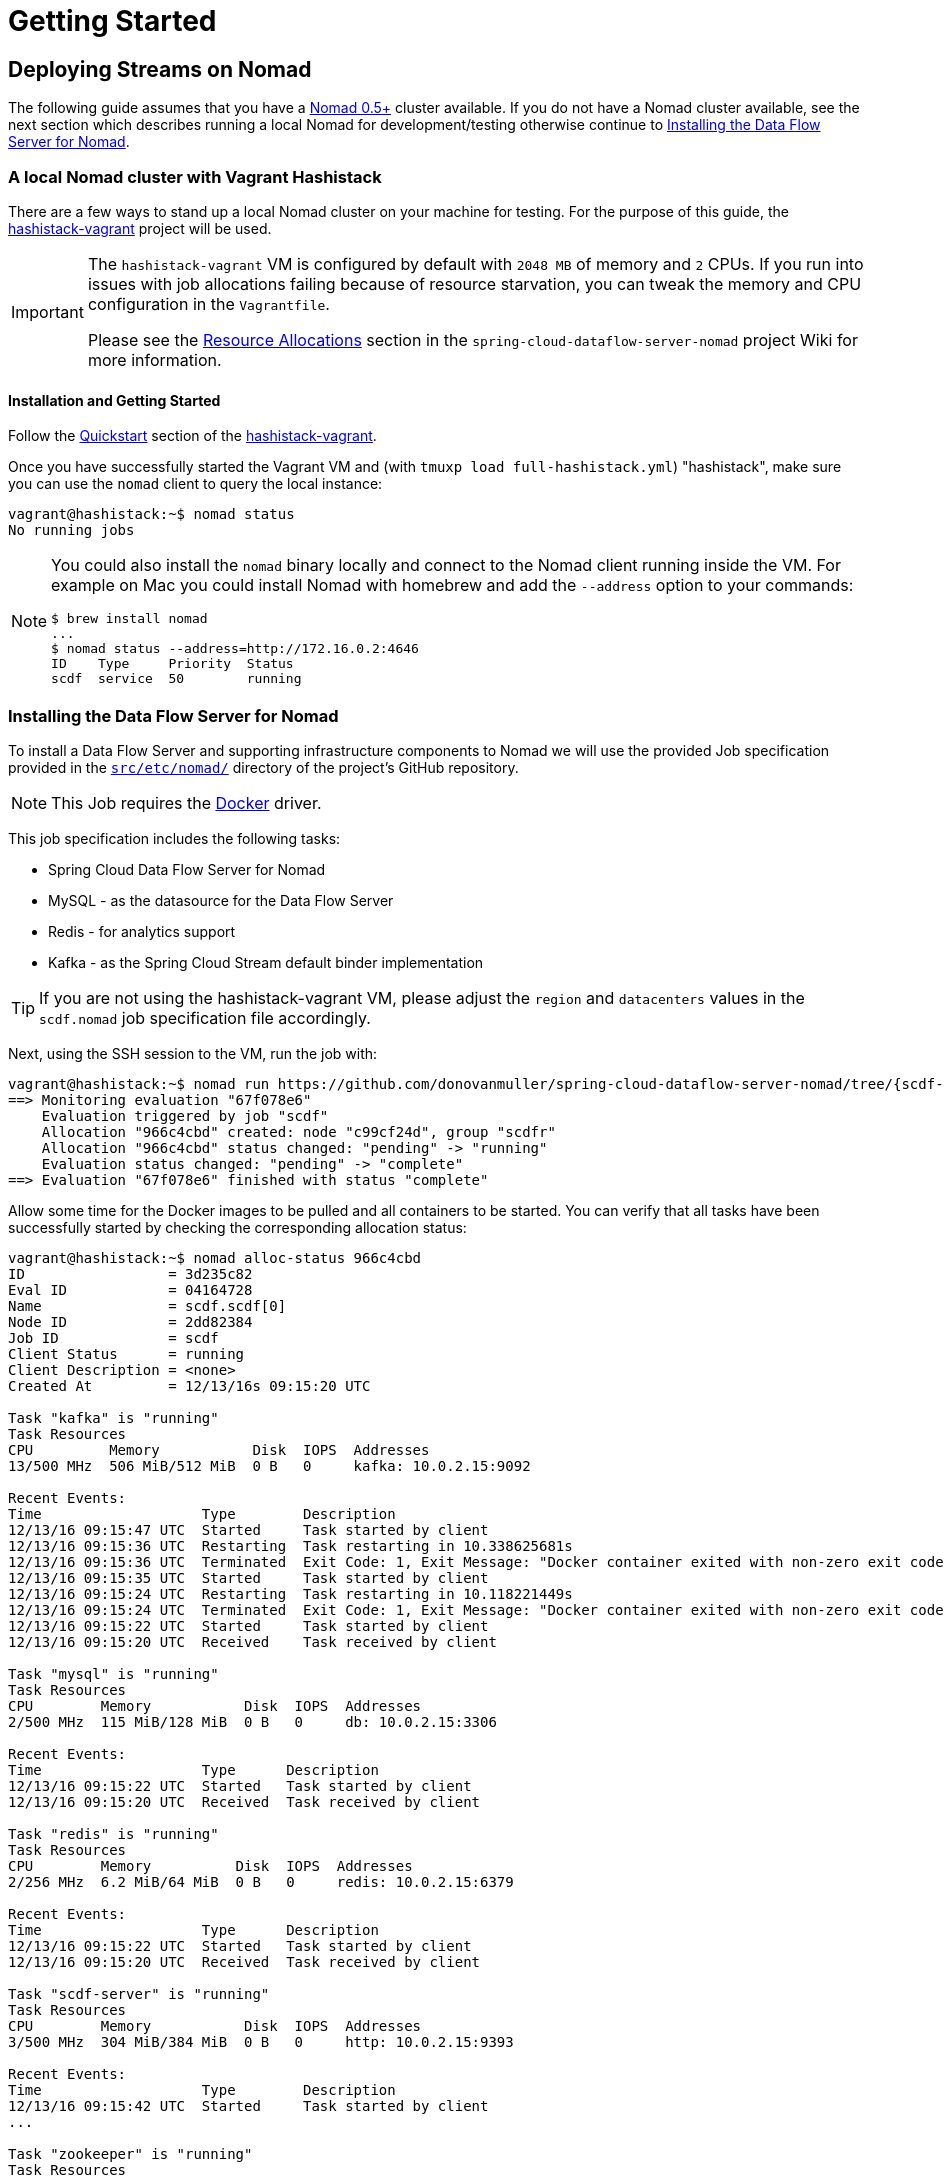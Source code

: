 [[getting-started]]
= Getting Started

== Deploying Streams on Nomad

The following guide assumes that you have a https://www.nomadproject.io/[Nomad 0.5+] cluster available.
If you do not have a Nomad cluster available, see the next section which describes running a local Nomad for development/testing
otherwise continue to <<installing-scdf>>.

=== A local Nomad cluster with Vagrant Hashistack

There are a few ways to stand up a local Nomad cluster on your machine for testing.
For the purpose of this guide, the https://github.com/donovanmuller/hashistack-vagrant[hashistack-vagrant] project will be used.

[IMPORTANT]
====
The `hashistack-vagrant` VM is configured by default with `2048 MB` of memory and `2` CPUs.
If you run into issues with job allocations failing because of resource starvation, you can tweak the
memory and CPU configuration in the `Vagrantfile`.

Please see the https://github.com/donovanmuller/spring-cloud-dataflow-server-nomad/wiki/Resource-Allocations[Resource Allocations]
section in the `spring-cloud-dataflow-server-nomad` project Wiki for more information.
====

==== Installation and Getting Started

Follow the https://github.com/donovanmuller/hashistack-vagrant#quickstart[Quickstart]
section of the https://github.com/donovanmuller/hashistack-vagrant[hashistack-vagrant].

Once you have successfully started the Vagrant VM and (with `tmuxp load full-hashistack.yml`) "hashistack",
make sure you can use the `nomad` client to query the local instance:

[source,console]
----
vagrant@hashistack:~$ nomad status
No running jobs
----

[NOTE]
====
You could also install the `nomad` binary locally and connect to the Nomad client running inside the VM. For example
on Mac you could install Nomad with homebrew and add the `--address` option to your commands:

[subs="attributes"]
[source,console]
----
$ brew install nomad
...
$ nomad status --address=http://172.16.0.2:4646
ID    Type     Priority  Status
scdf  service  50        running
----
====

[[installing-scdf]]
=== Installing the Data Flow Server for Nomad

To install a Data Flow Server and supporting infrastructure components to Nomad we will use the provided Job specification provided
in the https://github.com/donovanmuller/spring-cloud-dataflow-server-nomad/tree/{scdf-server-nomad-version}/src/etc/nomad[`src/etc/nomad/`]
directory of the project's GitHub repository.

NOTE: This Job requires the https://www.nomadproject.io/docs/drivers/docker.html[Docker] driver.

This job specification includes the following tasks:

* Spring Cloud Data Flow Server for Nomad
* MySQL - as the datasource for the Data Flow Server
* Redis - for analytics support
* Kafka - as the Spring Cloud Stream default binder implementation

TIP: If you are not using the hashistack-vagrant VM, please adjust the `region` and `datacenters`
values in the `scdf.nomad` job specification file accordingly.

Next, using the SSH session to the VM, run the job with:

[subs="attributes"]
[source,console]
----
vagrant@hashistack:~$ nomad run https://github.com/donovanmuller/spring-cloud-dataflow-server-nomad/tree/{scdf-server-nomad-version}/src/etc/nomad/nexus.nomad
==> Monitoring evaluation "67f078e6"
    Evaluation triggered by job "scdf"
    Allocation "966c4cbd" created: node "c99cf24d", group "scdfr"
    Allocation "966c4cbd" status changed: "pending" -> "running"
    Evaluation status changed: "pending" -> "complete"
==> Evaluation "67f078e6" finished with status "complete"
----

Allow some time for the Docker images to be pulled and all containers to be started.
You can verify that all tasks have been successfully started by checking the
corresponding allocation status:

[source,console]
----
vagrant@hashistack:~$ nomad alloc-status 966c4cbd
ID                 = 3d235c82
Eval ID            = 04164728
Name               = scdf.scdf[0]
Node ID            = 2dd82384
Job ID             = scdf
Client Status      = running
Client Description = <none>
Created At         = 12/13/16s 09:15:20 UTC

Task "kafka" is "running"
Task Resources
CPU         Memory           Disk  IOPS  Addresses
13/500 MHz  506 MiB/512 MiB  0 B   0     kafka: 10.0.2.15:9092

Recent Events:
Time                   Type        Description
12/13/16 09:15:47 UTC  Started     Task started by client
12/13/16 09:15:36 UTC  Restarting  Task restarting in 10.338625681s
12/13/16 09:15:36 UTC  Terminated  Exit Code: 1, Exit Message: "Docker container exited with non-zero exit code: 1"
12/13/16 09:15:35 UTC  Started     Task started by client
12/13/16 09:15:24 UTC  Restarting  Task restarting in 10.118221449s
12/13/16 09:15:24 UTC  Terminated  Exit Code: 1, Exit Message: "Docker container exited with non-zero exit code: 1"
12/13/16 09:15:22 UTC  Started     Task started by client
12/13/16 09:15:20 UTC  Received    Task received by client

Task "mysql" is "running"
Task Resources
CPU        Memory           Disk  IOPS  Addresses
2/500 MHz  115 MiB/128 MiB  0 B   0     db: 10.0.2.15:3306

Recent Events:
Time                   Type      Description
12/13/16 09:15:22 UTC  Started   Task started by client
12/13/16 09:15:20 UTC  Received  Task received by client

Task "redis" is "running"
Task Resources
CPU        Memory          Disk  IOPS  Addresses
2/256 MHz  6.2 MiB/64 MiB  0 B   0     redis: 10.0.2.15:6379

Recent Events:
Time                   Type      Description
12/13/16 09:15:22 UTC  Started   Task started by client
12/13/16 09:15:20 UTC  Received  Task received by client

Task "scdf-server" is "running"
Task Resources
CPU        Memory           Disk  IOPS  Addresses
3/500 MHz  304 MiB/384 MiB  0 B   0     http: 10.0.2.15:9393

Recent Events:
Time                   Type        Description
12/13/16 09:15:42 UTC  Started     Task started by client
...

Task "zookeeper" is "running"
Task Resources
CPU        Memory          Disk  IOPS  Addresses
3/500 MHz  84 MiB/128 MiB  0 B   0     zookeeper: 10.0.2.15:2181
                                       follower: 10.0.2.15:2888
                                       leader: 10.0.2.15:3888

...
----

or alternatively check the health status of all services using the Consul UI:

image::{scdf-server-nomad-asciidoc}/images/scdf-nomad-up.png[Data Flow Server and components up]

[NOTE]
====
If you are using a local `nomad` binary you can reference the remote `scdf.nomad` file directly.

[subs="attributes"]
[source,console]
----
$ nomad run --address=http://172.16.0.2:4646 https://raw.githubusercontent.com/donovanmuller/spring-cloud-dataflow-server-nomad/{scdf-server-nomad-version}/src/etc/nomad/scdf.nomad
...
----

====

=== Download and run the Spring Cloud Data Flow Shell

Download and run the Shell, targeting the Data Flow Server exposed via a Fabio route.

[subs="attributes"]
[source,console]
----
$ wget http://repo.spring.io/{dataflow-version-type-lowercase}/org/springframework/cloud/spring-cloud-dataflow-shell/{dataflow-project-version}/spring-cloud-dataflow-shell-{dataflow-project-version}.jar
$ java -jar spring-cloud-dataflow-shell-{dataflow-project-version}.jar --dataflow.uri=http://scdf-server.hashistack.vagrant/

  ____                              ____ _                __
 / ___| _ __  _ __(_)_ __   __ _   / ___| | ___  _   _  __| |
 \___ \| '_ \| '__| | '_ \ / _` | | |   | |/ _ \| | | |/ _` |
  ___) | |_) | |  | | | | | (_| | | |___| | (_) | |_| | (_| |
 |____/| .__/|_|  |_|_| |_|\__, |  \____|_|\___/ \__,_|\__,_|
  ____ |_|    _          __|___/                 __________
 |  _ \  __ _| |_ __ _  |  ___| | _____      __  \ \ \ \ \ \
 | | | |/ _` | __/ _` | | |_  | |/ _ \ \ /\ / /   \ \ \ \ \ \
 | |_| | (_| | || (_| | |  _| | | (_) \ V  V /    / / / / / /
 |____/ \__,_|\__\__,_| |_|   |_|\___/ \_/\_/    /_/_/_/_/_/

{dataflow-project-version}

Welcome to the Spring Cloud Data Flow shell. For assistance hit TAB or type "help".
dataflow:>
----

=== Registering Stream applications with Docker resource

Now register all out-of-the-box stream applications using the Docker resource type, built with the Kafka binder in bulk with the following command.

TIP: For more details, review how to link:http://docs.spring.io/spring-cloud-dataflow/docs/{scdf-core-version}/reference/html/spring-cloud-dataflow-register-apps.html[register applications].

[source,console]
----
dataflow:>app import --uri http://bit.ly/stream-applications-kafka-docker
Successfully registered applications: [source.tcp, sink.jdbc, source.http, sink.rabbit, source.rabbit, source.ftp, sink.gpfdist, processor.transform, source.loggregator, source.sftp, processor.filter, sink.cassandra, processor.groovy-filter, sink.router, source.trigger, sink.hdfs-dataset, processor.splitter, source.load-generator, processor.tcp-client, source.time, source.gemfire, source.twitterstream, sink.tcp, source.jdbc, sink.field-value-counter, sink.redis-pubsub, sink.hdfs, processor.bridge, processor.pmml, processor.httpclient, source.s3, sink.ftp, sink.log, sink.gemfire, sink.aggregate-counter, sink.throughput, source.triggertask, sink.s3, source.gemfire-cq, source.jms, source.tcp-client, processor.scriptable-transform, sink.counter, sink.websocket, source.mongodb, source.mail, processor.groovy-transform, source.syslog]
----

=== Deploy a simple stream in the shell

Create a simple `ticktock` stream definition and deploy it immediately using the following command:

[source,console]
----
dataflow:>stream create --name ticktock --definition "time | log" --deploy
Created new stream 'ticktock'
Deployment request has been sent
----

Verify the deployed apps using the by checking the status of the apps using the Shell:

image::{scdf-server-nomad-asciidoc}/images/scdf-nomad-stream-deployed.png[ticktock streamd deployed]

To verify that the stream is working as expected, tail the logs of the `ticktock-log` using `nomad`:

[source,console]
----
vagrant@hashistack:~$ nomad logs 71f7aba1
...
...  INFO 1 --- [afka-listener-1] log-sink                                 : 11/29/16 14:49:59
...  INFO 1 --- [afka-listener-1] log-sink                                 : 11/29/16 14:50:01
...  INFO 1 --- [afka-listener-1] log-sink                                 : 11/29/16 14:50:02
...  INFO 1 --- [afka-listener-1] log-sink                                 : 11/29/16 14:50:03
...  INFO 1 --- [afka-listener-1] log-sink                                 : 11/29/16 14:50:04
...  INFO 1 --- [afka-listener-1] log-sink                                 : 11/29/16 14:50:05
...  INFO 1 --- [afka-listener-1] log-sink                                 : 11/29/16 14:50:06
...
----

=== Registering Stream applications with Maven resource

The Data Flow Server for Nomad also supports apps registered with a Maven resource URI
in addition to the Docker resource type. Using the `ticktock` stream example above, we will create a similar stream definition
but using the Maven resource versions of the apps.

For this example we will register the apps individually using the following command:

[subs="attributes"]
[source,console]
----
dataflow:>app register --type source --name time-mvn --uri maven://org.springframework.cloud.stream.app:time-source-kafka:{dataflow-project-version}
Successfully registered application 'source:time-mvn'
dataflow:>app register --type sink --name log-mvn --uri maven://org.springframework.cloud.stream.app:log-sink-kafka:{dataflow-project-version}
Successfully registered application 'sink:log-mvn'
----

NOTE: We couldn't bulk import the Maven version of the apps as we did for the Docker versions because the app names
would conflict, as the names defined in the bulk import files are the same across resource types. Hence we register the
Maven apps with a `-mvn` suffix.

=== Deploy a simple stream in the shell

Create a simple `ticktock-mvn` stream definition and deploy it immediately using the following command:

[source,console]
----
dataflow:>stream create --name ticktock-mvn --definition "time-mvn | log-mvn" --deploy
Created new stream 'ticktock-mvn'
Deployment request has been sent
----

NOTE: There could be a slight delay once the above command is issued. This is due to the Maven artifacts being
resolved and cached locally. Depending on the size of the artifacts, this could take some time.

To verify that the stream is working as expected, tail the logs of the `ticktock-mvn-log-mvn` using `nomad`:

[source,console]
----
$ nomad logs -f 3f474cc7
...
...  INFO 1 --- [afka-listener-1] log-sink                                 : 11/29/16 18:34:23
...  INFO 1 --- [afka-listener-1] log-sink                                 : 11/29/16 18:34:25
...  INFO 1 --- [afka-listener-1] log-sink                                 : 11/29/16 18:34:26
...  INFO 1 --- [afka-listener-1] log-sink                                 : 11/29/16 18:34:27
----

== Deploying Tasks on Nomad

Deploying Task applications using the Data Flow Server for Nomad is a similar affair to deploying Stream apps.
Therefore, for brevity, only the Maven resource version of the task will be shown as an example.

=== Registering Task application with Maven resource

This time we will bulk import the Task application, as we do not have any Docker resource versions imported which would cause conflicts in naming.
Import all Maven task applications with the following command:

[source,console]
----
dataflow:>app import --uri http://bit.ly/1-0-1-GA-task-applications-maven
----

=== Launch a simple task in the shell

Let’s create a simple task definition and launch it.

[source,console]
----
dataflow:>task create task1 --definition "timestamp"
dataflow:>task launch task1
----

Verify that the task executed successfully by executing these commands:

[source,console]
----
dataflow:>task list
╔═════════╤═══════════════╤═══════════╗
║Task Name│Task Definition│Task Status║
╠═════════╪═══════════════╪═══════════╣
║task1    │timestamp      │complete   ║
╚═════════╧═══════════════╧═══════════╝

dataflow:>task execution list
╔═════════╤══╤═════════════════════════════╤═════════════════════════════╤═════════╗
║Task Name│ID│         Start Time          │          End Time           │Exit Code║
╠═════════╪══╪═════════════════════════════╪═════════════════════════════╪═════════╣
║task1    │1 │Tue Dec 13 15:34:01 SAST 2016│Tue Dec 13 15:34:01 SAST 2016│0        ║
╚═════════╧══╧═════════════════════════════╧═════════════════════════════╧═════════╝
----

You can also view the task execution status by using the Data Flow Server UI.

==== Cleanup completed tasks

If you want to delete the Build and Pod created by this task execution, execute the following:

[source,console]
----
dataflow:>task destroy --name task1
----

